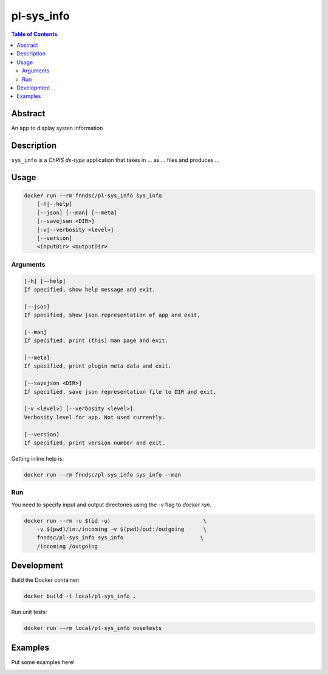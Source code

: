 pl-sys_info
================================

.. image:: https://img.shields.io/docker/v/fnndsc/pl-sys_info?sort=semver
    :target: https://hub.docker.com/r/fnndsc/pl-sys_info

.. image:: https://img.shields.io/github/license/fnndsc/pl-sys_info
    :target: https://github.com/FNNDSC/pl-sys_info/blob/master/LICENSE

.. image:: https://github.com/FNNDSC/pl-sys_info/workflows/ci/badge.svg
    :target: https://github.com/FNNDSC/pl-sys_info/actions


.. contents:: Table of Contents


Abstract
--------

An app to display systen information


Description
-----------


``sys_info`` is a *ChRIS ds-type* application that takes in ... as ... files
and produces ...


Usage
-----

.. code::

    docker run --rm fnndsc/pl-sys_info sys_info
        [-h|--help]
        [--json] [--man] [--meta]
        [--savejson <DIR>]
        [-v|--verbosity <level>]
        [--version]
        <inputDir> <outputDir>


Arguments
~~~~~~~~~

.. code::

    [-h] [--help]
    If specified, show help message and exit.
    
    [--json]
    If specified, show json representation of app and exit.
    
    [--man]
    If specified, print (this) man page and exit.

    [--meta]
    If specified, print plugin meta data and exit.
    
    [--savejson <DIR>] 
    If specified, save json representation file to DIR and exit. 
    
    [-v <level>] [--verbosity <level>]
    Verbosity level for app. Not used currently.
    
    [--version]
    If specified, print version number and exit. 


Getting inline help is:

.. code:: bash

    docker run --rm fnndsc/pl-sys_info sys_info --man

Run
~~~

You need to specify input and output directories using the `-v` flag to `docker run`.


.. code:: bash

    docker run --rm -u $(id -u)                             \
        -v $(pwd)/in:/incoming -v $(pwd)/out:/outgoing      \
        fnndsc/pl-sys_info sys_info                        \
        /incoming /outgoing


Development
-----------

Build the Docker container:

.. code:: bash

    docker build -t local/pl-sys_info .

Run unit tests:

.. code:: bash

    docker run --rm local/pl-sys_info nosetests

Examples
--------

Put some examples here!


.. image:: https://raw.githubusercontent.com/FNNDSC/cookiecutter-chrisapp/master/doc/assets/badge/light.png
    :target: https://chrisstore.co
